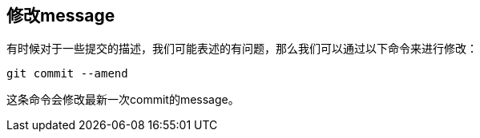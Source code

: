 == 修改message

有时候对于一些提交的描述，我们可能表述的有问题，那么我们可以通过以下命令来进行修改：
----
git commit --amend
----
这条命令会修改最新一次commit的message。